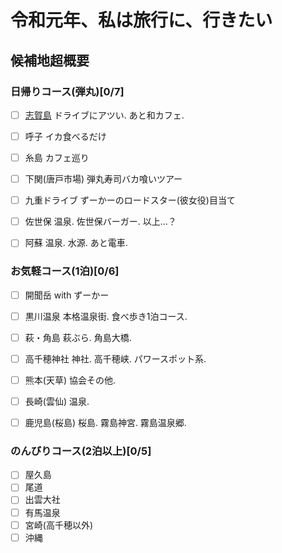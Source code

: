 * 令和元年、私は旅行に、行きたい

** 候補地超概要
*** 日帰りコース(弾丸)[0/7]
- [ ] [[./01_Shikanoshima.org][志賀島]]
  ドライブにアツい. あと和カフェ.

- [ ] 呼子
  イカ食べるだけ

- [ ] 糸島
  カフェ巡り

- [ ] 下関(唐戸市場)
  弾丸寿司バカ喰いツアー

- [ ] 九重ドライブ
  ずーかーのロードスター(彼女役)目当て
    
- [ ] 佐世保
  温泉. 佐世保バーガー. 以上...？

- [ ] 阿蘇
  温泉. 水源. あと電車.


*** お気軽コース(1泊)[0/6]
- [ ] 開聞岳
  with ずーかー

- [ ] 黒川温泉
  本格温泉街. 食べ歩き1泊コース.

- [ ] 萩・角島
  萩ぶら. 角島大橋.

- [ ] 高千穂神社
  神社. 高千穂峡. パワースポット系.
  
- [ ] 熊本(天草)
  協会その他. 

- [ ] 長崎(雲仙)
  温泉. 

- [ ] 鹿児島(桜島)
  桜島. 霧島神宮. 霧島温泉郷.
       

*** のんびりコース(2泊以上)[0/5]
- [ ] 屋久島
- [ ] 尾道
- [ ] 出雲大社
- [ ] 有馬温泉
- [ ] 宮崎(高千穂以外)
- [ ] 沖縄












